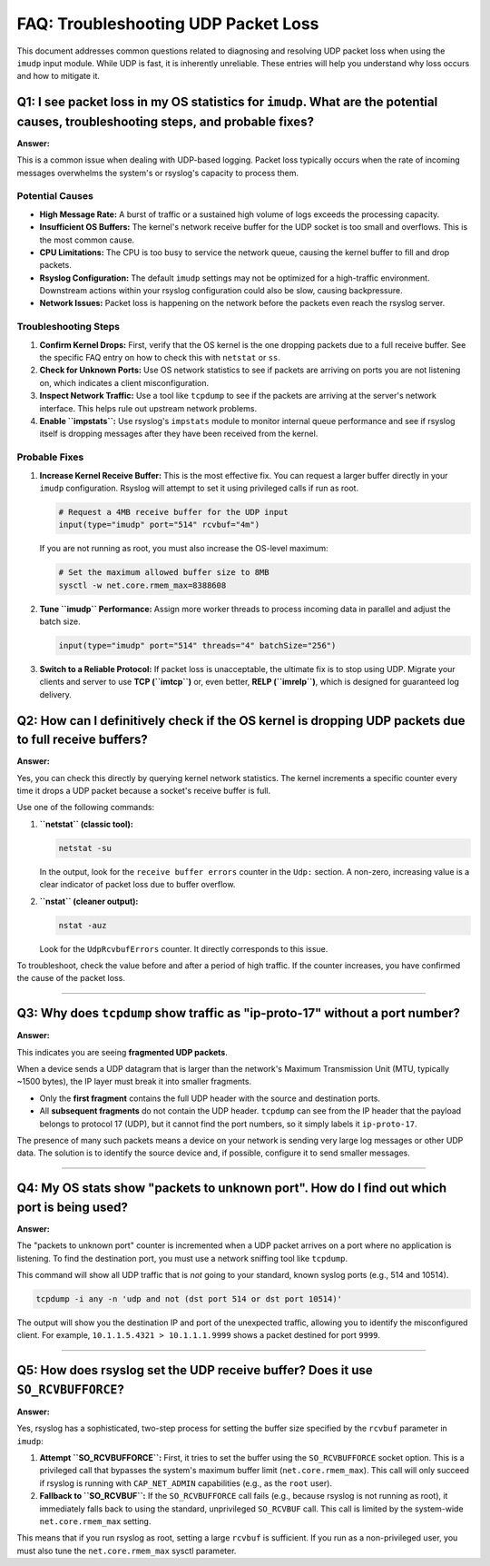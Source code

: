 FAQ: Troubleshooting UDP Packet Loss
====================================

This document addresses common questions related to diagnosing and resolving UDP packet loss when using the ``imudp`` input module. While UDP is fast, it is inherently unreliable. These entries will help you understand why loss occurs and how to mitigate it.

.. _faq-imudp-q1:

Q1: I see packet loss in my OS statistics for ``imudp``. What are the potential causes, troubleshooting steps, and probable fixes?
----------------------------------------------------------------------------------------------------------------------------------

**Answer:**

This is a common issue when dealing with UDP-based logging. Packet loss typically occurs when the rate of incoming messages overwhelms the system's or rsyslog's capacity to process them.

Potential Causes
~~~~~~~~~~~~~~~~

* **High Message Rate:** A burst of traffic or a sustained high volume of logs exceeds the processing capacity.
* **Insufficient OS Buffers:** The kernel's network receive buffer for the UDP socket is too small and overflows. This is the most common cause.
* **CPU Limitations:** The CPU is too busy to service the network queue, causing the kernel buffer to fill and drop packets.
* **Rsyslog Configuration:** The default ``imudp`` settings may not be optimized for a high-traffic environment. Downstream actions within your rsyslog configuration could also be slow, causing backpressure.
* **Network Issues:** Packet loss is happening on the network before the packets even reach the rsyslog server.

Troubleshooting Steps
~~~~~~~~~~~~~~~~~~~~~

1. **Confirm Kernel Drops:** First, verify that the OS kernel is the one dropping packets due to a full receive buffer. See the specific FAQ entry on how to check this with ``netstat`` or ``ss``.
2. **Check for Unknown Ports:** Use OS network statistics to see if packets are arriving on ports you are not listening on, which indicates a client misconfiguration.
3. **Inspect Network Traffic:** Use a tool like ``tcpdump`` to see if the packets are arriving at the server's network interface. This helps rule out upstream network problems.
4. **Enable ``impstats``:** Use rsyslog's ``impstats`` module to monitor internal queue performance and see if rsyslog itself is dropping messages after they have been received from the kernel.

Probable Fixes
~~~~~~~~~~~~~~

1. **Increase Kernel Receive Buffer:** This is the most effective fix. You can request a larger buffer directly in your ``imudp`` configuration. Rsyslog will attempt to set it using privileged calls if run as root.

   .. code-block:: rsyslog

      # Request a 4MB receive buffer for the UDP input
      input(type="imudp" port="514" rcvbuf="4m")

   If you are not running as root, you must also increase the OS-level maximum:

   .. code-block:: sh

      # Set the maximum allowed buffer size to 8MB
      sysctl -w net.core.rmem_max=8388608

2. **Tune ``imudp`` Performance:** Assign more worker threads to process incoming data in parallel and adjust the batch size.

   .. code-block:: rsyslog

      input(type="imudp" port="514" threads="4" batchSize="256")

3. **Switch to a Reliable Protocol:** If packet loss is unacceptable, the ultimate fix is to stop using UDP. Migrate your clients and server to use **TCP (``imtcp``)** or, even better, **RELP (``imrelp``)**, which is designed for guaranteed log delivery.

.. _faq-imudp-q2:

Q2: How can I definitively check if the OS kernel is dropping UDP packets due to full receive buffers?
------------------------------------------------------------------------------------------------------

**Answer:**

Yes, you can check this directly by querying kernel network statistics. The kernel increments a specific counter every time it drops a UDP packet because a socket's receive buffer is full.

Use one of the following commands:

1. **``netstat`` (classic tool):**

   .. code-block:: sh

      netstat -su

   In the output, look for the ``receive buffer errors`` counter in the ``Udp:`` section. A non-zero, increasing value is a clear indicator of packet loss due to buffer overflow.

2. **``nstat`` (cleaner output):**

   .. code-block:: sh

      nstat -auz

   Look for the ``UdpRcvbufErrors`` counter. It directly corresponds to this issue.

To troubleshoot, check the value before and after a period of high traffic. If the counter increases, you have confirmed the cause of the packet loss.

----

Q3: Why does ``tcpdump`` show traffic as "ip-proto-17" without a port number?
-----------------------------------------------------------------------------

**Answer:**

This indicates you are seeing **fragmented UDP packets**.

When a device sends a UDP datagram that is larger than the network's Maximum Transmission Unit (MTU, typically ~1500 bytes), the IP layer must break it into smaller fragments.

* Only the **first fragment** contains the full UDP header with the source and destination ports.
* All **subsequent fragments** do not contain the UDP header. ``tcpdump`` can see from the IP header that the payload belongs to protocol 17 (UDP), but it cannot find the port numbers, so it simply labels it ``ip-proto-17``.

The presence of many such packets means a device on your network is sending very large log messages or other UDP data. The solution is to identify the source device and, if possible, configure it to send smaller messages.

----

Q4: My OS stats show "packets to unknown port". How do I find out which port is being used?
-------------------------------------------------------------------------------------------

**Answer:**

The "packets to unknown port" counter is incremented when a UDP packet arrives on a port where no application is listening. To find the destination port, you must use a network sniffing tool like ``tcpdump``.

This command will show all UDP traffic that is *not* going to your standard, known syslog ports (e.g., 514 and 10514).

.. code-block:: sh

   tcpdump -i any -n 'udp and not (dst port 514 or dst port 10514)'

The output will show you the destination IP and port of the unexpected traffic, allowing you to identify the misconfigured client. For example, ``10.1.1.5.4321 > 10.1.1.1.9999`` shows a packet destined for port ``9999``.

----

Q5: How does rsyslog set the UDP receive buffer? Does it use ``SO_RCVBUFFORCE``?
--------------------------------------------------------------------------------

**Answer:**

Yes, rsyslog has a sophisticated, two-step process for setting the buffer size specified by the ``rcvbuf`` parameter in ``imudp``:

1. **Attempt ``SO_RCVBUFFORCE``:** First, it tries to set the buffer using the ``SO_RCVBUFFORCE`` socket option. This is a privileged call that bypasses the system's maximum buffer limit (``net.core.rmem_max``). This call will only succeed if rsyslog is running with ``CAP_NET_ADMIN`` capabilities (e.g., as the ``root`` user).

2. **Fallback to ``SO_RCVBUF``:** If the ``SO_RCVBUFFORCE`` call fails (e.g., because rsyslog is not running as root), it immediately falls back to using the standard, unprivileged ``SO_RCVBUF`` call. This call is limited by the system-wide ``net.core.rmem_max`` setting.

This means that if you run rsyslog as root, setting a large ``rcvbuf`` is sufficient. If you run as a non-privileged user, you must also tune the ``net.core.rmem_max`` sysctl parameter.
